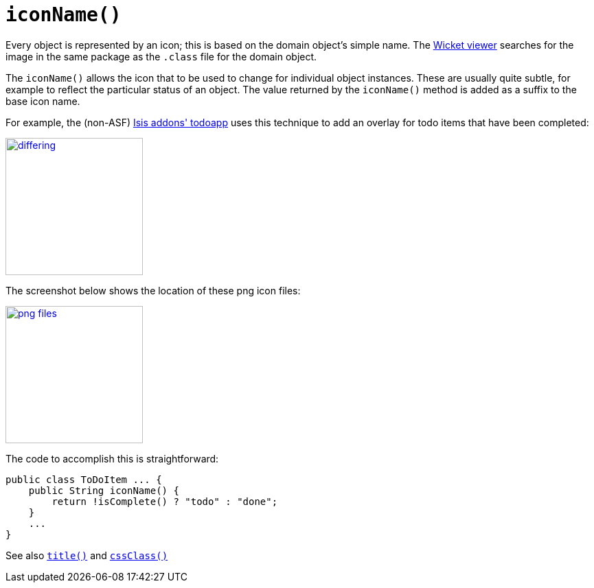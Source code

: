 [[_rg_methods_reserved_manpage-iconName]]
= `iconName()`
:Notice: Licensed to the Apache Software Foundation (ASF) under one or more contributor license agreements. See the NOTICE file distributed with this work for additional information regarding copyright ownership. The ASF licenses this file to you under the Apache License, Version 2.0 (the "License"); you may not use this file except in compliance with the License. You may obtain a copy of the License at. http://www.apache.org/licenses/LICENSE-2.0 . Unless required by applicable law or agreed to in writing, software distributed under the License is distributed on an "AS IS" BASIS, WITHOUT WARRANTIES OR  CONDITIONS OF ANY KIND, either express or implied. See the License for the specific language governing permissions and limitations under the License.
:_basedir: ../
:_imagesdir: images/


Every object is represented by an icon; this is based on the domain object's simple name.  The xref:ugvw.adoc#[Wicket viewer] searches for the image in the same package as the `.class` file for the domain object.

The `iconName()` allows the icon that to be used to change for individual object instances.  These are usually quite subtle, for example to reflect the particular status of an object.  The value returned by the `iconName()` method is added as a suffix to the base icon name.

For example, the (non-ASF) http://github.com/isisaddons/isis-app-todoapp[Isis addons' todoapp] uses this technique to add an overlay for todo items that have been completed:

image::{_imagesdir}reference-methods/reserved/iconName/differing.png[width="200px",link="{_imagesdir}reference-methods/reserved/iconName/differing.png"]



The screenshot below shows the location of these png icon files:

image::{_imagesdir}reference-methods/reserved/iconName/png-files.png[width="200px",link="{_imagesdir}reference-methods/reserved/iconName/png-files.png"]



The code to accomplish this is straightforward:

[source,java]
----
public class ToDoItem ... {
    public String iconName() {
        return !isComplete() ? "todo" : "done";
    }
    ...
}
----

See also xref:rg.adoc#_rg_methods_reserved_manpage-title[`title()`] and xref:rg.adoc#_rg_methods_reserved_manpage-cssClass[`cssClass()`]
